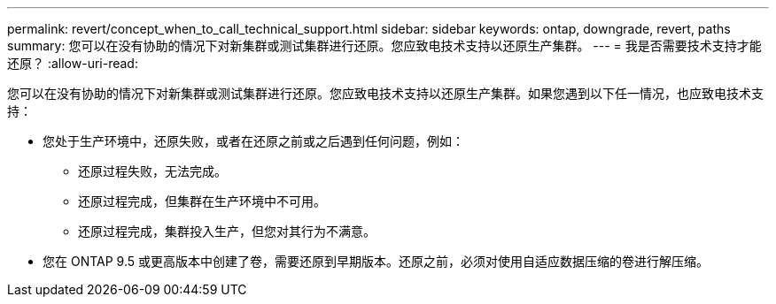 ---
permalink: revert/concept_when_to_call_technical_support.html 
sidebar: sidebar 
keywords: ontap, downgrade, revert, paths 
summary: 您可以在没有协助的情况下对新集群或测试集群进行还原。您应致电技术支持以还原生产集群。 
---
= 我是否需要技术支持才能还原？
:allow-uri-read: 


[role="lead"]
您可以在没有协助的情况下对新集群或测试集群进行还原。您应致电技术支持以还原生产集群。如果您遇到以下任一情况，也应致电技术支持：

* 您处于生产环境中，还原失败，或者在还原之前或之后遇到任何问题，例如：
+
** 还原过程失败，无法完成。
** 还原过程完成，但集群在生产环境中不可用。
** 还原过程完成，集群投入生产，但您对其行为不满意。


* 您在 ONTAP 9.5 或更高版本中创建了卷，需要还原到早期版本。还原之前，必须对使用自适应数据压缩的卷进行解压缩。

